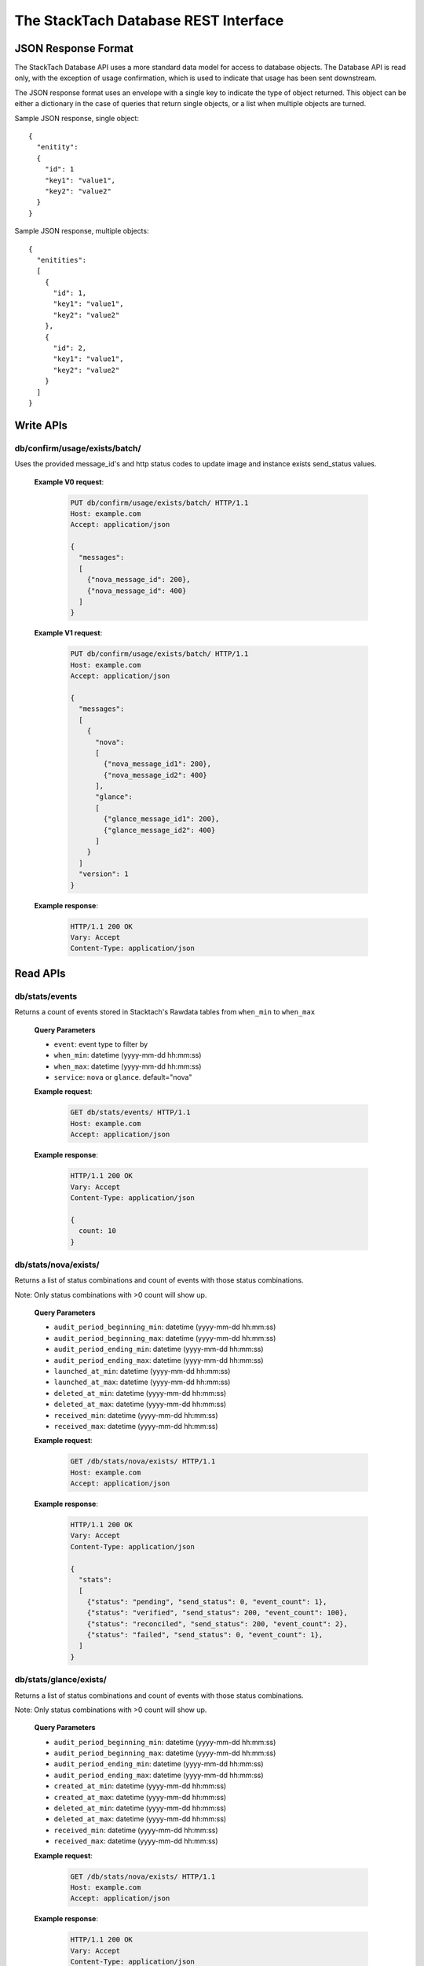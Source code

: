 The StackTach Database REST Interface
############################

JSON Response Format
********************

The StackTach Database API uses a more standard data model for access to database objects. The Database API is read only, with the exception of usage confirmation, which is used to indicate that usage has been sent downstream.

The JSON response format uses an envelope with a single key to indicate the type of object returned. This object can be either a dictionary in the case of queries that return single objects, or a list when multiple objects are turned.

Sample JSON response, single object: ::

  {
    "enitity":
    {
      "id": 1
      "key1": "value1",
      "key2": "value2"
    }
  }

Sample JSON response, multiple objects: ::

  {
    "enitities":
    [
      {
        "id": 1,
        "key1": "value1",
        "key2": "value2"
      },
      {
        "id": 2,
        "key1": "value1",
        "key2": "value2"
      }
    ]
  }

Write APIs
**********

db/confirm/usage/exists/batch/
==============================

.. http:put:: http://example.com/db/confirm/usage/exists/batch/

Uses the provided message_id's and http status codes to update image and instance exists send_status values.

  **Example V0 request**:

   .. sourcecode:: http

      PUT db/confirm/usage/exists/batch/ HTTP/1.1
      Host: example.com
      Accept: application/json

      {
        "messages":
        [
          {"nova_message_id": 200},
          {"nova_message_id": 400}
        ]
      }

  **Example V1 request**:

   .. sourcecode:: http

      PUT db/confirm/usage/exists/batch/ HTTP/1.1
      Host: example.com
      Accept: application/json

      {
        "messages":
        [
          {
            "nova":
            [
              {"nova_message_id1": 200},
              {"nova_message_id2": 400}
            ],
            "glance":
            [
              {"glance_message_id1": 200},
              {"glance_message_id2": 400}
            ]
          }
        ]
        "version": 1
      }
  **Example response**:

   .. sourcecode:: http

      HTTP/1.1 200 OK
      Vary: Accept
      Content-Type: application/json

Read APIs
*********



db/stats/events
===============

.. http:get:: http://example.com/db/stats/events/

Returns a count of events stored in Stacktach's Rawdata tables from
``when_min`` to ``when_max``

  **Query Parameters**

  * ``event``: event type to filter by
  * ``when_min``: datetime (yyyy-mm-dd hh:mm:ss)
  * ``when_max``: datetime (yyyy-mm-dd hh:mm:ss)
  * ``service``: ``nova`` or ``glance``. default="nova"

  **Example request**:

   .. sourcecode:: http

      GET db/stats/events/ HTTP/1.1
      Host: example.com
      Accept: application/json


  **Example response**:

   .. sourcecode:: http

      HTTP/1.1 200 OK
      Vary: Accept
      Content-Type: application/json

      {
        count: 10
      }

db/stats/nova/exists/
=====================

.. http:get:: http://example.com/db/stats/nova/exists

Returns a list of status combinations and count of events with those status combinations.

Note: Only status combinations with >0 count will show up.

  **Query Parameters**

  * ``audit_period_beginning_min``: datetime (yyyy-mm-dd hh:mm:ss)
  * ``audit_period_beginning_max``: datetime (yyyy-mm-dd hh:mm:ss)
  * ``audit_period_ending_min``: datetime (yyyy-mm-dd hh:mm:ss)
  * ``audit_period_ending_max``: datetime (yyyy-mm-dd hh:mm:ss)
  * ``launched_at_min``: datetime (yyyy-mm-dd hh:mm:ss)
  * ``launched_at_max``: datetime (yyyy-mm-dd hh:mm:ss)
  * ``deleted_at_min``: datetime (yyyy-mm-dd hh:mm:ss)
  * ``deleted_at_max``: datetime (yyyy-mm-dd hh:mm:ss)
  * ``received_min``: datetime (yyyy-mm-dd hh:mm:ss)
  * ``received_max``: datetime (yyyy-mm-dd hh:mm:ss)

  **Example request**:

   .. sourcecode:: http

      GET /db/stats/nova/exists/ HTTP/1.1
      Host: example.com
      Accept: application/json

  **Example response**:

   .. sourcecode:: http

      HTTP/1.1 200 OK
      Vary: Accept
      Content-Type: application/json

      {
        "stats":
        [
          {"status": "pending", "send_status": 0, "event_count": 1},
          {"status": "verified", "send_status": 200, "event_count": 100},
          {"status": "reconciled", "send_status": 200, "event_count": 2},
          {"status": "failed", "send_status": 0, "event_count": 1},
        ]
      }

db/stats/glance/exists/
=======================

.. http:get:: http://example.com/db/status/usage/glance/exists

Returns a list of status combinations and count of events with those status combinations.

Note: Only status combinations with >0 count will show up.

  **Query Parameters**

  * ``audit_period_beginning_min``: datetime (yyyy-mm-dd hh:mm:ss)
  * ``audit_period_beginning_max``: datetime (yyyy-mm-dd hh:mm:ss)
  * ``audit_period_ending_min``: datetime (yyyy-mm-dd hh:mm:ss)
  * ``audit_period_ending_max``: datetime (yyyy-mm-dd hh:mm:ss)
  * ``created_at_min``: datetime (yyyy-mm-dd hh:mm:ss)
  * ``created_at_max``: datetime (yyyy-mm-dd hh:mm:ss)
  * ``deleted_at_min``: datetime (yyyy-mm-dd hh:mm:ss)
  * ``deleted_at_max``: datetime (yyyy-mm-dd hh:mm:ss)
  * ``received_min``: datetime (yyyy-mm-dd hh:mm:ss)
  * ``received_max``: datetime (yyyy-mm-dd hh:mm:ss)

  **Example request**:

   .. sourcecode:: http

      GET /db/stats/nova/exists/ HTTP/1.1
      Host: example.com
      Accept: application/json

  **Example response**:

   .. sourcecode:: http

      HTTP/1.1 200 OK
      Vary: Accept
      Content-Type: application/json

      {
        "stats":
        [
          {"status": "verified", "send_status": 200, "event_count": 200},
          {"status": "failed", "send_status": 0, "event_count": 2},
        ]
      }


db/usage/launches/
==================

.. http:get:: http://example.com/db/usage/launches/

Deprecated, see: :ref:`dbapi-nova-launches`

.. _dbapi-nova-launches:

db/usage/nova/launches/
=======================

.. http:get:: http://example.com/db/usage/nova/launches/

Returns a list of instance launches matching provided query criteria.

  **Query Parameters**

  * ``launched_at_min``: datetime (yyyy-mm-dd hh:mm:ss)
  * ``launched_at_max``: datetime (yyyy-mm-dd hh:mm:ss)
  * ``instance``: uuid
  * ``limit``: int, default: 50, max: 1000
  * ``offset``: int, default: 0

  **Example request**:

   .. sourcecode:: http

      GET /db/usage/nova/launches/ HTTP/1.1
      Host: example.com
      Accept: application/json

  **Example response**:

   .. sourcecode:: http

      HTTP/1.1 200 OK
      Vary: Accept
      Content-Type: application/json

      {
        "launches":
        [
          {
            "os_distro": "org.centos",
            "os_version": "5.8",
            "instance_flavor_id": "2",
            "instance_type_id": "2",
            "launched_at": "2014-01-17 15:35:44",
            "instance": "72e4d8e8-9f63-47cb-a904-0193e5edac6e",
            "os_architecture": "x64",
            "request_id": "req-7a86ed49-e1f4-4403-b3ef-22636f7acb7d",
            "rax_options": "0",
            "id": 91899,
            "tenant": "5853600"
          },
          {
            "os_distro": "org.centos",
            "os_version": "5.8",
            "instance_flavor_id": "performance1-4",
            "instance_type_id": "11",
            "launched_at": "2014-01-17 15:35:20",
            "instance": "932bcfd9-af68-4261-805e-6e43156c3b40",
            "os_architecture": "x64",
            "request_id": "req-6bfe911f-40f2-4fd8-946a-070c10bed014",
            "rax_options": "0",
            "id": 91898,
            "tenant": "5853595"
          }
        ]
      }

db/usage/glance/images/
=======================

.. http:get:: http://example.com/db/usage/glance/images/

Returns a list of images matching provided query criteria.

  **Query Parameters**

  * ``created_at_min``: datetime (yyyy-mm-dd hh:mm:ss)
  * ``created_at_max``: datetime (yyyy-mm-dd hh:mm:ss)
  * ``limit``: int, default: 50, max: 1000
  * ``offset``: int, default: 0

  **Example request**:

   .. sourcecode:: http

      GET /db/usage/glance/images/ HTTP/1.1
      Host: example.com
      Accept: application/json

  **Example response**:

   .. sourcecode:: http

      HTTP/1.1 200 OK
      Vary: Accept
      Content-Type: application/json

      {
        "images":
        [
          {
            "uuid": "2048efd8-fdce-4123-bdbc-add3bfe64b83",
            "created_at": "2014-01-17 02:28:08",
            "owner": null,
            "last_raw": 299977,
            "id": 4837,
            "size": 9192352
          },
          {
            "uuid": "aa2c07dd-fd1c-4ad3-9f73-6a6d7d8a0dbd",
            "created_at": "2014-01-17 02:24:18",
            "owner": "5937488",
            "last_raw": 299967,
            "id": 4836,
            "size": 9
          }
        ]
      }

db/usage/launches/<launch_id>/
==============================

.. http:get:: http://example.com/db/usage/launches/<launch_id>/

Deprecated, see: :ref:`dbapi-nova-launch`

.. _dbapi-nova-launch:

db/usage/nova/launches/<launch_id>/
===================================

.. http:get:: http://example.com/db/usage/nova/launches/<launch_id>/

Returns the single launch with id matching the provided id.

  **Example request**:

   .. sourcecode:: http

      GET /db/usage/nova/launches/91898/ HTTP/1.1
      Host: example.com
      Accept: application/json

  **Example response**:

   .. sourcecode:: http

      HTTP/1.1 200 OK
      Vary: Accept
      Content-Type: application/json

      {
        "launch":
        {
          "os_distro": "org.centos",
          "os_version": "5.8",
          "instance_flavor_id": "performance1-4",
          "instance_type_id": "11",
          "launched_at": "2014-01-17 15:35:20",
          "instance": "932bcfd9-af68-4261-805e-6e43156c3b40",
          "os_architecture": "x64",
          "request_id": "req-6bfe911f-40f2-4fd8-946a-070c10bed014",
          "rax_options": "0",
          "id": 91898,
          "tenant": "5853595"
        }
      }

db/usage/glance/images/<image_id>/
==================================

.. http:get:: http://example.com/db/usage/glance/images/<image_id>/

Returns the single image with id matching the provided id.

  **Example request**:

   .. sourcecode:: http

      GET /db/usage/glance/images/4836/ HTTP/1.1
      Host: example.com
      Accept: application/json

  **Example response**:

   .. sourcecode:: http

      HTTP/1.1 200 OK
      Vary: Accept
      Content-Type: application/json

      {
        "launch":
        {
          "uuid": "aa2c07dd-fd1c-4ad3-9f73-6a6d7d8a0dbd",
          "created_at": "2014-01-17 02:24:18",
          "owner": "5937488",
          "last_raw": 299967,
          "id": 4836,
          "size": 9
        }
      }

db/usage/deletes/
=================

.. http:get:: http://example.com/db/usage/deletes/

Deprecated, see: :ref:`dbapi-nova-deletes`

.. _dbapi-nova-deletes:

db/usage/nova/deletes/
======================

.. http:get:: http://example.com/db/usage/nova/deletes/

Returns a list of instance deletes matching provided query criteria.

  **Query Parameters**

  * ``launched_at_min``: datetime (yyyy-mm-dd hh:mm:ss)
  * ``launched_at_max``: datetime (yyyy-mm-dd hh:mm:ss)
  * ``deleted_at_min``: datetime (yyyy-mm-dd hh:mm:ss)
  * ``deleted_at_max``: datetime (yyyy-mm-dd hh:mm:ss)
  * ``instance``: uuid
  * ``limit``: int, default: 50, max: 1000
  * ``offset``: int, default: 0

  **Example request**:

   .. sourcecode:: http

      GET /db/usage/nova/deletes/ HTTP/1.1
      Host: example.com
      Accept: application/json

  **Example response**:

   .. sourcecode:: http

      HTTP/1.1 200 OK
      Vary: Accept
      Content-Type: application/json

      {
        "deletes":
        [
          {
            "raw": 14615347,
            "instance": "b36a8c2d-af88-4371-b14c-14dadf7073e5",
            "deleted_at": "2014-01-17 16:07:30",
            "id": 65110,
            "launched_at": "2014-01-17 16:06:54"
          },
          {
            "raw": 14615248,
            "instance": "3fd6797d-bc35-42d9-ad85-157a2ea93023",
            "deleted_at": "2014-01-17 16:05:23",
            "id": 65108,
            "launched_at": "2014-01-17 16:05:00"
          }
        ]
      }

db/usage/glance/deletes/
========================

.. http:get:: http://example.com/db/usage/glance/deletes/

Returns a list of image deletes matching provided query criteria.

  **Query Parameters**

  * ``deleted_at_min``: datetime (yyyy-mm-dd hh:mm:ss)
  * ``deleted_at_max``: datetime (yyyy-mm-dd hh:mm:ss)
  * ``limit``: int, default: 50, max: 1000
  * ``offset``: int, default: 0

  **Example request**:

   .. sourcecode:: http

      GET /db/usage/glance/deletes/ HTTP/1.1
      Host: example.com
      Accept: application/json

  **Example response**:

   .. sourcecode:: http

      HTTP/1.1 200 OK
      Vary: Accept
      Content-Type: application/json

      {
        "deletes":
        [
          {
            "raw": 300523,
            "deleted_at": "2014-01-17 15:28:18.154927",
            "id": 3169,
            "uuid": "f8b02f0e-b392-40f5-9d39-0458ae6ebfb3"
          },
          {
            "raw": 300512,
            "deleted_at": "2014-01-17 14:28:20.544617",
            "id": 3168,
            "uuid": "4c9dc0be-856b-4e98-81a5-1b63df108e7d"
          }
        ]
      }

db/usage/deletes/<delete_id>/
=============================

.. http:get:: http://example.com/db/usage/deletes/

Deprecated, see: :ref:`dbapi-nova-delete`

.. _dbapi-nova-delete:

db/usage/nova/deletes/<delete_id>/
==================================

.. http:get:: http://example.com/db/usage/nova/deletes/<deleted_id>

Returns the single instance delete with id matching the provided id.

  **Example request**:

   .. sourcecode:: http

      GET /db/usage/nova/deletes/65110/ HTTP/1.1
      Host: example.com
      Accept: application/json

  **Example response**:

   .. sourcecode:: http

      HTTP/1.1 200 OK
      Vary: Accept
      Content-Type: application/json

      {
        "delete":
        {
          "raw": 14615347,
          "instance": "b36a8c2d-af88-4371-b14c-14dadf7073e5",
          "deleted_at": "2014-01-17 16:07:30",
          "id": 65110,
          "launched_at": "2014-01-17 16:06:54"
        }
      }

db/usage/glance/deletes/<delete_id>/
====================================

.. http:get:: http://example.com/db/usage/glance/deletes/<deleted_id>

Returns the single image delete with id matching the provided id.

  **Example request**:

   .. sourcecode:: http

      GET /db/usage/glance/deletes/3168/ HTTP/1.1
      Host: example.com
      Accept: application/json

  **Example response**:

   .. sourcecode:: http

      HTTP/1.1 200 OK
      Vary: Accept
      Content-Type: application/json

      {
        "delete":
        {
          "raw": 300512,
          "deleted_at": "2014-01-17 14:28:20.544617",
          "id": 3168,
          "uuid": "4c9dc0be-856b-4e98-81a5-1b63df108e7d"
        }
      }

db/usage/exists/
================

.. http:get:: http://example.com/db/usage/exists/

Deprecated, see: :ref:`dbapi-nova-exists`

.. _dbapi-nova-exists:

db/usage/nova/exists/
=====================

.. http:get:: http://example.com/db/usage/nova/exists/

Returns a list of instance exists matching provided query criteria.

  **Query Parameters**

  * ``audit_period_beginning_min``: datetime (yyyy-mm-dd hh:mm:ss)
  * ``audit_period_beginning_max``: datetime (yyyy-mm-dd hh:mm:ss)
  * ``audit_period_ending_min``: datetime (yyyy-mm-dd hh:mm:ss)
  * ``audit_period_ending_max``: datetime (yyyy-mm-dd hh:mm:ss)
  * ``launched_at_min``: datetime (yyyy-mm-dd hh:mm:ss)
  * ``launched_at_max``: datetime (yyyy-mm-dd hh:mm:ss)
  * ``deleted_at_min``: datetime (yyyy-mm-dd hh:mm:ss)
  * ``deleted_at_max``: datetime (yyyy-mm-dd hh:mm:ss)
  * ``received_min``: datetime (yyyy-mm-dd hh:mm:ss)
  * ``received_max``: datetime (yyyy-mm-dd hh:mm:ss)
  * ``instance``: uuid
  * ``limit``: int, default: 50, max: 1000
  * ``offset``: int, default: 0

  **Example request**:

   .. sourcecode:: http

      GET /db/usage/nova/exists/ HTTP/1.1
      Host: example.com
      Accept: application/json

  **Example response**:

   .. sourcecode:: http

      HTTP/1.1 200 OK
      Vary: Accept
      Content-Type: application/json

      {
        "exists":
        [
          {
            "status": "verified",
            "os_distro": "org.centos",
            "bandwidth_public_out": 0,
            "received": "2014-01-17 16:16:43.695474",
            "instance_type_id": "2",
            "raw": 14615544,
            "os_architecture": "x64",
            "rax_options": "0",
            "audit_period_ending": "2014-01-17 16:16:43",
            "deleted_at": null,
            "id": 135106,
            "tenant": "5889124",
            "audit_period_beginning": "2014-01-17 00:00:00",
            "fail_reason": null,
            "instance": "978b32ea-374b-48c6-814b-bb6151e2fb5c",
            "instance_flavor_id": "2",
            "launched_at": "2014-01-17 16:16:09",
            "os_version": "6.0",
            "usage": 91932,
            "send_status": 201,
            "message_id": "9d28fa15-d163-40c7-8195-2853ad13179b",
            "delete": null
          },
          {
            "status": "verified",
            "os_distro": "org.centos",
            "bandwidth_public_out": 0,
            "received": "2014-01-17 16:10:42.112505",
            "instance_type_id": "2",
            "raw": 14615459,
            "os_architecture": "x64",
            "rax_options": "0",
            "audit_period_ending": "2014-01-17 16:10:42",
            "deleted_at": null,
            "id": 135105,
            "tenant": "5824940",
            "audit_period_beginning": "2014-01-17 00:00:00",
            "fail_reason": null,
            "instance": "860b5df0-d58b-498d-8838-7156d701732c",
            "instance_flavor_id": "2",
            "launched_at": "2014-01-17 16:10:08",
            "os_version": "5.9",
            "usage": 91937,
            "send_status": 201,
            "message_id": "0a6b1c58-8443-4788-ac08-05cd03e6be53",
            "delete": null
          }
        ]
      }

db/usage/glance/exists/
=======================

.. http:get:: http://example.com/db/usage/glance/exists/

Returns a list of instance exists matching provided query criteria.

  **Query Parameters**

  * ``audit_period_beginning_min``: datetime (yyyy-mm-dd hh:mm:ss)
  * ``audit_period_beginning_max``: datetime (yyyy-mm-dd hh:mm:ss)
  * ``audit_period_ending_min``: datetime (yyyy-mm-dd hh:mm:ss)
  * ``audit_period_ending_max``: datetime (yyyy-mm-dd hh:mm:ss)
  * ``created_at_min``: datetime (yyyy-mm-dd hh:mm:ss)
  * ``created_at_max``: datetime (yyyy-mm-dd hh:mm:ss)
  * ``deleted_at_min``: datetime (yyyy-mm-dd hh:mm:ss)
  * ``deleted_at_max``: datetime (yyyy-mm-dd hh:mm:ss)
  * ``received_min``: datetime (yyyy-mm-dd hh:mm:ss)
  * ``received_max``: datetime (yyyy-mm-dd hh:mm:ss)
  * ``limit``: int, default: 50, max: 1000
  * ``offset``: int, default: 0

  **Example request**:

   .. sourcecode:: http

      GET /db/usage/glance/exists/ HTTP/1.1
      Host: example.com
      Accept: application/json

  **Example response**:

   .. sourcecode:: http

      HTTP/1.1 200 OK
      Vary: Accept
      Content-Type: application/json

      {
        "exists":
        [
          {
            "status": "verified",
            "audit_period_beginning": "2014-01-13 00:00:00",
            "fail_reason": null,
            "uuid": "d39a04bd-6ba0-4d20-8591-937ab43897dc",
            "usage": 2553,
            "created_at": "2013-05-11 15:37:34",
            "size": 11213393920,
            "owner": "389886",
            "message_id": "9c5fd5af-60b4-45ad-b524-c4a9964f31e4",
            "raw": 283303,
            "audit_period_ending": "2014-01-13 23:59:59",
            "received": "2014-01-13 09:20:02.777965",
            "deleted_at": null,
            "send_status": 0,
            "id": 5301,
            "delete": null
          },
          {
            "status": "verified",
            "audit_period_beginning": "2014-01-13 00:00:00",
            "fail_reason": null,
            "uuid": "6713c136-0555-4a93-b726-edb181d4b69e",
            "usage": 1254,
            "created_at": "2013-05-11 15:37:56",
            "size": 11254732800,
            "owner": "389886",
            "message_id": "9c5fd5af-60b4-45ad-b524-c4a9964f31e4",
            "raw": 283303,
            "audit_period_ending": "2014-01-13 23:59:59",
            "received": "2014-01-13 09:20:02.777965",
            "deleted_at": null,
            "send_status": 0,
            "id": 5300,
            "delete": null
          }
        ]
      }

db/usage/exists/<exist_id>/
===========================

.. http:get:: http://example.com/db/usage/exists/<exist_id>

Deprecated, see: :ref:`dbapi-nova-exist`

.. _dbapi-nova-exist:

db/usage/nova/exists/<exist_id>/
================================

.. http:get:: http://example.com/db/usage/nova/exists/<exist_id>

Returns a single instance exists matching provided id

  **Example request**:

   .. sourcecode:: http

      GET /db/usage/nova/exists/135105/ HTTP/1.1
      Host: example.com
      Accept: application/json

  **Example response**:

   .. sourcecode:: http

      HTTP/1.1 200 OK
      Vary: Accept
      Content-Type: application/json

      {
        "exist":
        {
          "status": "verified",
          "os_distro": "org.centos",
          "bandwidth_public_out": 0,
          "received": "2014-01-17 16:10:42.112505",
          "instance_type_id": "2",
          "raw": 14615459,
          "os_architecture": "x64",
          "rax_options": "0",
          "audit_period_ending": "2014-01-17 16:10:42",
          "deleted_at": null,
          "id": 135105,
          "tenant": "5824940",
          "audit_period_beginning": "2014-01-17 00:00:00",
          "fail_reason": null,
          "instance": "860b5df0-d58b-498d-8838-7156d701732c",
          "instance_flavor_id": "2",
          "launched_at": "2014-01-17 16:10:08",
          "os_version": "5.9",
          "usage": 91937,
          "send_status": 201,
          "message_id": "0a6b1c58-8443-4788-ac08-05cd03e6be53",
          "delete": null
        }
      }

db/usage/glance/exists/<exist_id>/
==================================

.. http:get:: http://example.com/db/usage/glance/exists/<exist_id>/

Returns a single instance exists matching provided id

  **Example request**:

   .. sourcecode:: http

      GET /db/usage/glance/exists/5300/ HTTP/1.1
      Host: example.com
      Accept: application/json

  **Example response**:

   .. sourcecode:: http

      HTTP/1.1 200 OK
      Vary: Accept
      Content-Type: application/json

      {
        "exist":
        {
          "status": "verified",
          "audit_period_beginning": "2014-01-13 00:00:00",
          "fail_reason": null,
          "uuid": "6713c136-0555-4a93-b726-edb181d4b69e",
          "usage": 1254,
          "created_at": "2013-05-11 15:37:56",
          "size": 11254732800,
          "owner": "389886",
          "message_id": "9c5fd5af-60b4-45ad-b524-c4a9964f31e4",
          "raw": 283303,
          "audit_period_ending": "2014-01-13 23:59:59",
          "received": "2014-01-13 09:20:02.777965",
          "deleted_at": null,
          "send_status": 0,
          "id": 5300,
          "delete": null
        }
      }

/db/repair
==========

.. http:post:: http://example.com/db/repair/

   Changes the status of all the exists of message-ids sent with the request
   from 'pending' to 'sent_unverified' so that the verifier does not end up
   sending .verified for all those exists(since the .exists have already been
   modified as .verified and sent to AH by Yagi). It sends back the message-ids
   of exists which could not be updated in the json response.

      **Example request**:

   .. sourcecode::http

      POST /db/repair/  HTTP/1.1
      Host: example.com
      Accept: application/json

    **Example response**:

   .. sourcecode:: http

      HTTP/1.1 200 OK
      Vary: Accept
      Content-Type: text/json

      {
      u'exists_not_pending': [u'494ebfce-0219-4b62-b810-79039a279620'],
      u'absent_exists': [u'7609f3b2-3694-4b6f-869e-2f13ae504cb2',
                         u'0c64032e-4a60-44c0-a99d-5a4f2e46afb0']
      }

  :query message_ids: list of message_ids of exists messages
  :query service: ``nova`` or ``glance``. default="nova"
